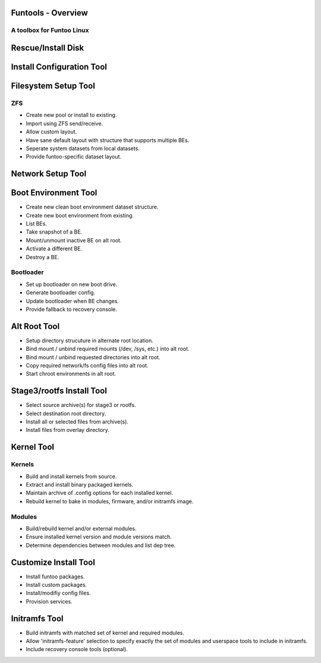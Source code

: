Funtools - Overview
====================
A toolbox for Funtoo Linux
---------------------------

Rescue/Install Disk
===================

Install Configuration Tool
==========================


Filesystem Setup Tool
=====================

ZFS
----

* Create new pool or install to existing.
* Import using ZFS send/receive.
* Allow custom layout.
* Have sane default layout with structure that supports multiple BEs.
* Seperate system datasets from local datasets.
* Provide funtoo-specific dataset layout.

Network Setup Tool
==================


Boot Environment Tool
=====================
* Create new clean boot environment dataset structure.
* Create new boot environment from existing.
* List BEs.
* Take snapshot of a BE.
* Mount/unmount inactive BE on alt root.
* Activate a different BE.
* Destroy a BE.

Bootloader
----------
* Set up bootloader on new boot drive.
* Generate bootloader config.
* Update bootloader when BE changes.
* Provide fallback to recovery console.


Alt Root Tool
=============

* Setup directory strucuture in alternate root location.
* Bind mount / unbind required mounts (/dev, /sys, etc.) into alt root.
* Bind mount / unbind requested directories into alt root.
* Copy required network/fs config files into alt root.
* Start chroot environments in alt root.


Stage3/rootfs Install Tool
==========================
* Select source archive(s) for stage3 or rootfs.
* Select destination root directory.
* Install all or selected files from archive(s).
* Install files from overlay directory.


Kernel Tool
===========

Kernels
-------
* Build and install kernels from source.
* Extract and install binary packaged kernels.
* Maintain archive of .config options for each installed kernel.
* Rebuild kernel to bake in modules, firmware, and/or initramfs image.

Modules
-------
* Build/rebuild kernel and/or external modules.
* Ensure installed kernel version and module versions match.
* Determine dependencies between modules and list dep tree.

Customize Install Tool
======================
* Install funtoo packages.
* Install custom packages.
* Install/modifiy config files.
* Provision services.

Initramfs Tool
==============
* Build initramfs with matched set of kernel and required modules.
* Allow 'initramfs-feature' selection to specify exactly the set of modules and userspace tools to include in initramfs.
* Include recovery console tools (optional).
